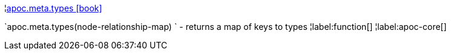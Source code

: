¦xref::overview/apoc.meta/apoc.meta.types.adoc[apoc.meta.types icon:book[]] +

`apoc.meta.types(node-relationship-map) ` - returns a map of keys to types
¦label:function[]
¦label:apoc-core[]
